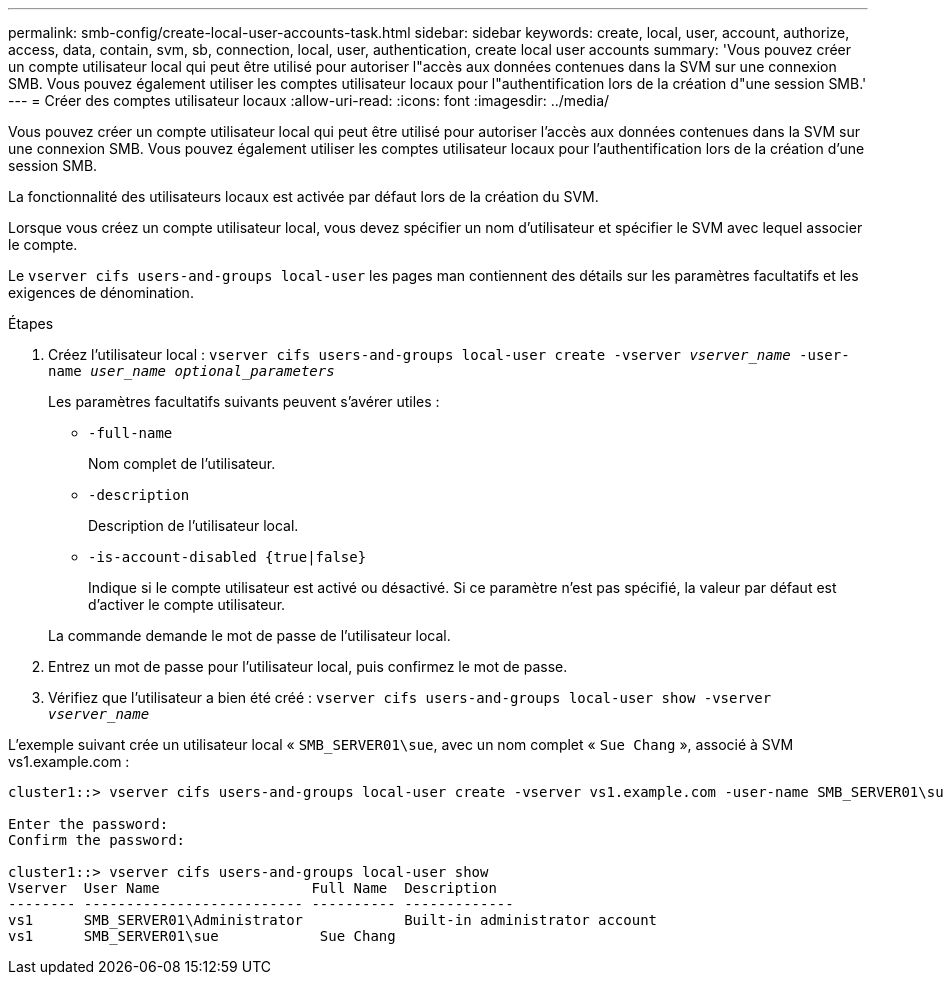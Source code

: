 ---
permalink: smb-config/create-local-user-accounts-task.html 
sidebar: sidebar 
keywords: create, local, user, account, authorize, access, data, contain, svm, sb, connection, local, user, authentication, create local user accounts 
summary: 'Vous pouvez créer un compte utilisateur local qui peut être utilisé pour autoriser l"accès aux données contenues dans la SVM sur une connexion SMB. Vous pouvez également utiliser les comptes utilisateur locaux pour l"authentification lors de la création d"une session SMB.' 
---
= Créer des comptes utilisateur locaux
:allow-uri-read: 
:icons: font
:imagesdir: ../media/


[role="lead"]
Vous pouvez créer un compte utilisateur local qui peut être utilisé pour autoriser l'accès aux données contenues dans la SVM sur une connexion SMB. Vous pouvez également utiliser les comptes utilisateur locaux pour l'authentification lors de la création d'une session SMB.

La fonctionnalité des utilisateurs locaux est activée par défaut lors de la création du SVM.

Lorsque vous créez un compte utilisateur local, vous devez spécifier un nom d'utilisateur et spécifier le SVM avec lequel associer le compte.

Le `vserver cifs users-and-groups local-user` les pages man contiennent des détails sur les paramètres facultatifs et les exigences de dénomination.

.Étapes
. Créez l'utilisateur local : `vserver cifs users-and-groups local-user create -vserver _vserver_name_ -user-name _user_name_ _optional_parameters_`
+
Les paramètres facultatifs suivants peuvent s'avérer utiles :

+
** `-full-name`
+
Nom complet de l'utilisateur.

** `-description`
+
Description de l'utilisateur local.

** `-is-account-disabled {true|false}`
+
Indique si le compte utilisateur est activé ou désactivé. Si ce paramètre n'est pas spécifié, la valeur par défaut est d'activer le compte utilisateur.



+
La commande demande le mot de passe de l'utilisateur local.

. Entrez un mot de passe pour l'utilisateur local, puis confirmez le mot de passe.
. Vérifiez que l'utilisateur a bien été créé : `vserver cifs users-and-groups local-user show -vserver _vserver_name_`


L'exemple suivant crée un utilisateur local « `SMB_SERVER01\sue`, avec un nom complet « `Sue Chang` », associé à SVM vs1.example.com :

[listing]
----
cluster1::> vserver cifs users-and-groups local-user create -vserver vs1.example.com ‑user-name SMB_SERVER01\sue -full-name "Sue Chang"

Enter the password:
Confirm the password:

cluster1::> vserver cifs users-and-groups local-user show
Vserver  User Name                  Full Name  Description
-------- -------------------------- ---------- -------------
vs1      SMB_SERVER01\Administrator            Built-in administrator account
vs1      SMB_SERVER01\sue            Sue Chang
----